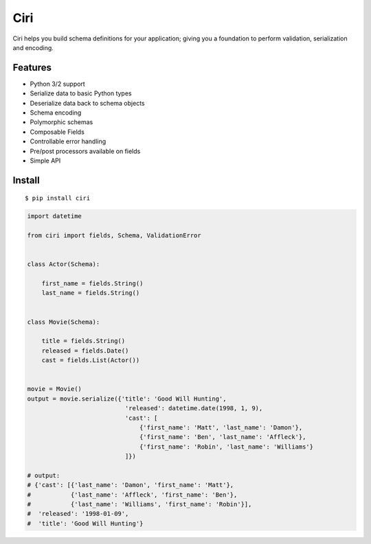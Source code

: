 ****
Ciri
****

Ciri helps you build schema definitions for your application; giving you a foundation to perform validation, serialization and encoding. 

Features
========

* Python 3/2 support
* Serialize data to basic Python types 
* Deserialize data back to schema objects
* Schema encoding
* Polymorphic schemas
* Composable Fields
* Controllable error handling
* Pre/post processors available on fields
* Simple API


Install
=======

::

    $ pip install ciri


.. code-block:: python

    import datetime
    
    from ciri import fields, Schema, ValidationError
    
    
    class Actor(Schema):
    
        first_name = fields.String()
        last_name = fields.String()
    
    
    class Movie(Schema):
    
        title = fields.String()
        released = fields.Date()
        cast = fields.List(Actor())
    
    
    movie = Movie()
    output = movie.serialize({'title': 'Good Will Hunting',
                               'released': datetime.date(1998, 1, 9),
                               'cast': [
                                   {'first_name': 'Matt', 'last_name': 'Damon'},
                                   {'first_name': 'Ben', 'last_name': 'Affleck'},
                                   {'first_name': 'Robin', 'last_name': 'Williams'}
                               ]})
    
    # output:
    # {'cast': [{'last_name': 'Damon', 'first_name': 'Matt'},
    #           {'last_name': 'Affleck', 'first_name': 'Ben'},
    #           {'last_name': 'Williams', 'first_name': 'Robin'}],
    #  'released': '1998-01-09',
    #  'title': 'Good Will Hunting'}
